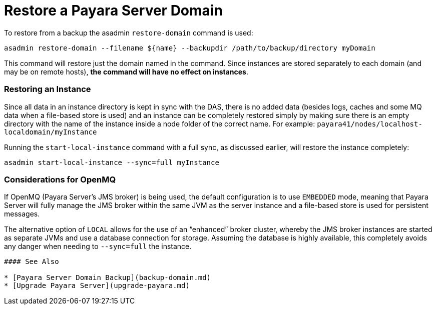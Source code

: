 # Restore a Payara Server Domain

To restore from a backup the asadmin `restore-domain` command is used:

```
asadmin restore-domain --filename ${name} --backupdir /path/to/backup/directory myDomain
```

This command will restore just the domain named in the command. Since instances are stored separately to each domain (and may be on remote hosts), **the command will have no effect on instances**.

### Restoring an Instance

Since all data in an instance directory is kept in sync with the DAS, there is no added data (besides logs, caches and some MQ data when a file-based store is used) and an instance can be completely restored simply by making sure there is an empty directory with the name of the instance inside a node folder of the correct name. For example: `payara41/nodes/localhost-localdomain/myInstance`

Running the `start-local-instance` command with a full sync, as discussed earlier, will restore the instance completely:

```
asadmin start-local-instance --sync=full myInstance
```

### Considerations for OpenMQ
If OpenMQ (Payara Server’s JMS broker) is being used, the default configuration is to use `EMBEDDED` mode, meaning that Payara Server will fully manage the JMS broker within the same JVM as the server instance and a file-based store is used for persistent messages.

The alternative option of `LOCAL` allows for the use of an “enhanced” broker cluster, whereby the JMS broker instances are started as separate JVMs and use a database connection for storage. Assuming the database is highly available, this completely avoids any danger when needing to `--sync=full` the instance.

----

#### See Also

* [Payara Server Domain Backup](backup-domain.md)
* [Upgrade Payara Server](upgrade-payara.md)
